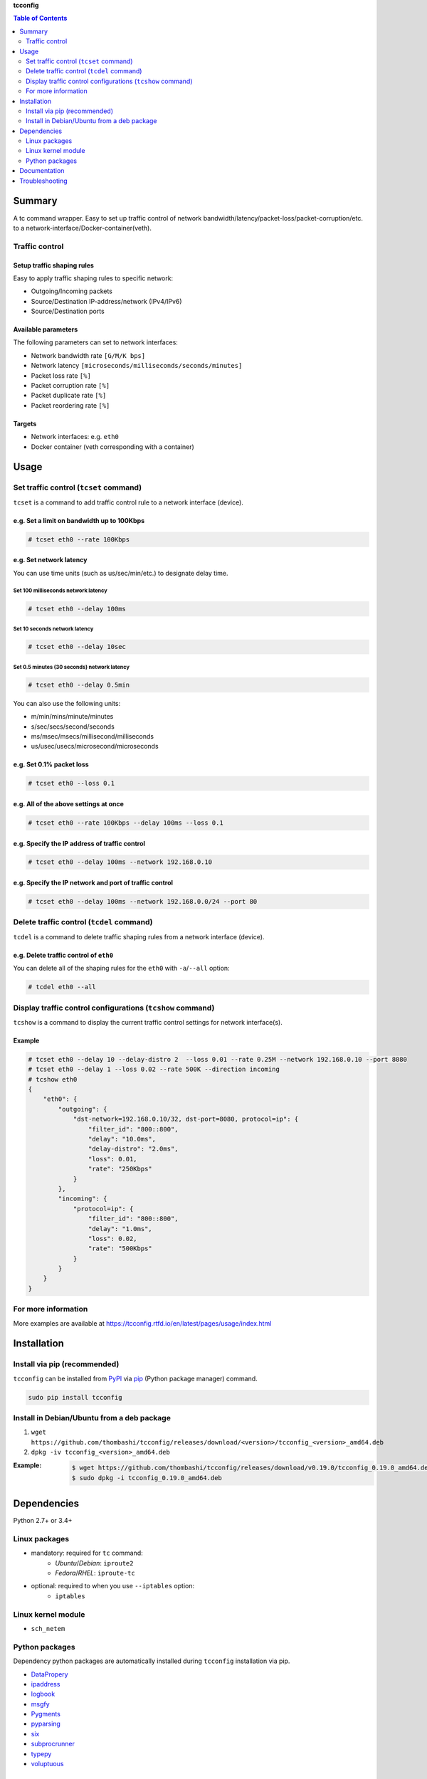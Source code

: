 **tcconfig**

.. contents:: Table of Contents
   :depth: 2

Summary
=========
A tc command wrapper. Easy to set up traffic control of network bandwidth/latency/packet-loss/packet-corruption/etc. to a network-interface/Docker-container(veth).

.. image:: https://badge.fury.io/py/tcconfig.svg
    :target: https://badge.fury.io/py/tcconfig

.. image:: https://img.shields.io/pypi/pyversions/tcconfig.svg
   :target: https://pypi.org/project/tcconfig

.. image:: https://travis-ci.org/thombashi/tcconfig.svg?branch=master
   :target: https://travis-ci.org/thombashi/tcconfig
   :alt: Linux CI test status

.. image:: https://img.shields.io/github/stars/thombashi/tcconfig.svg?style=social&label=Star
   :target: https://github.com/thombashi/tcconfig
   :alt: GitHub repository

Traffic control
------------------------

Setup traffic shaping rules
^^^^^^^^^^^^^^^^^^^^^^^^^^^^^^^^^^^^^^^^^^^
Easy to apply traffic shaping rules to specific network:

- Outgoing/Incoming packets
- Source/Destination IP-address/network (IPv4/IPv6)
- Source/Destination ports

Available parameters
^^^^^^^^^^^^^^^^^^^^^^^^^^^^^^^^^^^^^^^^^^^
The following parameters can set to network interfaces:

- Network bandwidth rate ``[G/M/K bps]``
- Network latency ``[microseconds/milliseconds/seconds/minutes]``
- Packet loss rate ``[%]``
- Packet corruption rate ``[%]``
- Packet duplicate rate ``[%]``
- Packet reordering rate  ``[%]``

Targets
^^^^^^^^^^^^^^^^^^^^^^^^^^^^^^^^^^^^^^^^^^^
- Network interfaces: e.g. ``eth0``
- Docker container (veth corresponding with a container)

.. image:: docs/gif/tcset_example.gif

Usage
=======
Set traffic control (``tcset`` command)
-----------------------------------------
``tcset`` is a command to add traffic control rule to a network interface (device).

e.g. Set a limit on bandwidth up to 100Kbps
^^^^^^^^^^^^^^^^^^^^^^^^^^^^^^^^^^^^^^^^^^^
.. code-block:: console

    # tcset eth0 --rate 100Kbps

e.g. Set network latency
^^^^^^^^^^^^^^^^^^^^^^^^^^^^^^
You can use time units (such as us/sec/min/etc.) to designate delay time.

Set 100 milliseconds network latency
'''''''''''''''''''''''''''''''''''''''''''''''''''
.. code-block:: console

    # tcset eth0 --delay 100ms


Set 10 seconds network latency
'''''''''''''''''''''''''''''''''''''''''''''''''''
.. code-block:: console

    # tcset eth0 --delay 10sec

Set 0.5 minutes (30 seconds) network latency
'''''''''''''''''''''''''''''''''''''''''''''''''''
.. code-block:: console

    # tcset eth0 --delay 0.5min

You can also use the following units:

- m/min/mins/minute/minutes
- s/sec/secs/second/seconds
- ms/msec/msecs/millisecond/milliseconds
- us/usec/usecs/microsecond/microseconds

e.g. Set 0.1% packet loss
^^^^^^^^^^^^^^^^^^^^^^^^^
.. code-block:: console

    # tcset eth0 --loss 0.1

e.g. All of the above settings at once
^^^^^^^^^^^^^^^^^^^^^^^^^^^^^^^^^^^^^^^^^^^^^^^^^^^^^^^^^^
.. code-block:: console

    # tcset eth0 --rate 100Kbps --delay 100ms --loss 0.1

e.g. Specify the IP address of traffic control
^^^^^^^^^^^^^^^^^^^^^^^^^^^^^^^^^^^^^^^^^^^^^^
.. code-block:: console

    # tcset eth0 --delay 100ms --network 192.168.0.10

e.g. Specify the IP network and port of traffic control
^^^^^^^^^^^^^^^^^^^^^^^^^^^^^^^^^^^^^^^^^^^^^^^^^^^^^^^
.. code-block:: console

    # tcset eth0 --delay 100ms --network 192.168.0.0/24 --port 80

Delete traffic control (``tcdel`` command)
------------------------------------------
``tcdel`` is a command to delete traffic shaping rules from a network interface (device).

e.g. Delete traffic control of ``eth0``
^^^^^^^^^^^^^^^^^^^^^^^^^^^^^^^^^^^^^^^^^^^
You can delete all of the shaping rules for the ``eth0`` with ``-a``/``--all`` option:

.. code-block:: console

    # tcdel eth0 --all

Display traffic control configurations (``tcshow`` command)
-----------------------------------------------------------
``tcshow`` is a command to display the current traffic control settings for network interface(s).

Example
^^^^^^^^^^^^^^^^^^^^^^^^^^^^^^^^^^^^^^^^^^^

.. code-block:: console

    # tcset eth0 --delay 10 --delay-distro 2  --loss 0.01 --rate 0.25M --network 192.168.0.10 --port 8080
    # tcset eth0 --delay 1 --loss 0.02 --rate 500K --direction incoming
    # tcshow eth0
    {
        "eth0": {
            "outgoing": {
                "dst-network=192.168.0.10/32, dst-port=8080, protocol=ip": {
                    "filter_id": "800::800",
                    "delay": "10.0ms",
                    "delay-distro": "2.0ms",
                    "loss": 0.01,
                    "rate": "250Kbps"
                }
            },
            "incoming": {
                "protocol=ip": {
                    "filter_id": "800::800",
                    "delay": "1.0ms",
                    "loss": 0.02,
                    "rate": "500Kbps"
                }
            }
        }
    }

For more information
----------------------
More examples are available at 
https://tcconfig.rtfd.io/en/latest/pages/usage/index.html



Installation
============
Install via pip (recommended)
------------------------------
``tcconfig`` can be installed from `PyPI <https://pypi.python.org/pypi>`__ via
`pip <https://pip.pypa.io/en/stable/installing/>`__ (Python package manager) command.

.. code:: console

    sudo pip install tcconfig


Install in Debian/Ubuntu from a deb package
--------------------------------------------
#. ``wget https://github.com/thombashi/tcconfig/releases/download/<version>/tcconfig_<version>_amd64.deb``
#. ``dpkg -iv tcconfig_<version>_amd64.deb``

:Example:
    .. code:: console

        $ wget https://github.com/thombashi/tcconfig/releases/download/v0.19.0/tcconfig_0.19.0_amd64.deb
        $ sudo dpkg -i tcconfig_0.19.0_amd64.deb


Dependencies
============
Python 2.7+ or 3.4+

Linux packages
--------------
- mandatory: required for ``tc`` command:
    - `Ubuntu`/`Debian`: ``iproute2``
    - `Fedora`/`RHEL`: ``iproute-tc``
- optional: required to when you use ``--iptables`` option:
    - ``iptables``

Linux kernel module
----------------------------
- ``sch_netem``

Python packages
---------------
Dependency python packages are automatically installed during
``tcconfig`` installation via pip.

- `DataPropery <https://github.com/thombashi/DataProperty>`__
- `ipaddress <https://pypi.org/project/ipaddress>`__
- `logbook <https://logbook.readthedocs.io/en/stable/>`__
- `msgfy <https://github.com/thombashi/msgfy>`__
- `Pygments <http://pygments.org/>`__
- `pyparsing <https://pyparsing.wikispaces.com/>`__
- `six <https://pypi.org/project/six/>`__
- `subprocrunner <https://github.com/thombashi/subprocrunner>`__
- `typepy <https://github.com/thombashi/typepy>`__
- `voluptuous <https://github.com/alecthomas/voluptuous>`__

Optional Python packages
^^^^^^^^^^^^^^^^^^^^^^^^^^^^^^^^^^^^^^^^^^^
- `netifaces <https://github.com/al45tair/netifaces>`__
    - Suppress excessive error messages if this package installed

Test dependencies
^^^^^^^^^^^^^^^^^^^^^^^^^^^^^^^^^^^^^^^^^^^
- `allpairspy <https://github.com/thombashi/allpairspy>`__
- `pingparsing <https://github.com/thombashi/pingparsing>`__
- `pytest <https://docs.pytest.org/en/latest/>`__
- `pytest-runner <https://github.com/pytest-dev/pytest-runner>`__
- `tox <https://testrun.org/tox/latest/>`__

Documentation
===============
https://tcconfig.rtfd.io/

Troubleshooting
=================
https://tcconfig.rtfd.io/en/latest/pages/troubleshooting.html


